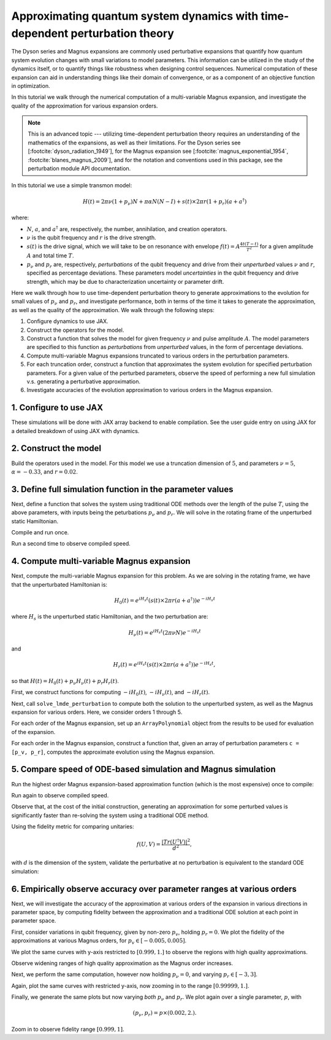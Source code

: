 Approximating quantum system dynamics with time-dependent perturbation theory
=============================================================================

The Dyson series and Magnus expansions are commonly used
perturbative expansions that quantify how quantum system evolution changes with small
variations to model parameters. This information can be utilized in the
study of the dynamics itself, or to quantify things like robustness when
designing control sequences. Numerical computation of these expansion
can aid in understanding things like their domain of convergence, or as
a component of an objective function in optimization.

In this tutorial we walk through the numerical computation of a multi-variable
Magnus expansion, and investigate the quality of the approximation for
various expansion orders.

.. note::

  This is an advanced topic --- utilizing time-dependent perturbation theory
  requires an understanding of the mathematics of the expansions, as well as
  their limitations. For the Dyson series see [:footcite:`dyson_radiation_1949`],
  for the Magnus expansion see
  [:footcite:`magnus_exponential_1954`, :footcite:`blanes_magnus_2009`],
  and for the notation and conventions used in this package, see the perturbation module
  API documentation.

In this tutorial we use a simple transmon model:

.. math::

  H(t) = 2 \pi \nu (1 + p_{\nu}) N + \pi \alpha N(N-I)
    + s(t) \times 2 \pi r (1 + p_{r}) (a + a^\dagger)

where:

- :math:`N`, :math:`a`, and :math:`a^\dagger` are, respectively, the
  number, annihilation, and creation operators.
- :math:`\nu` is the qubit frequency and :math:`r` is the drive
  strength.
- :math:`s(t)` is the drive signal, which we will take to be on
  resonance with envelope :math:`f(t) = A \frac{4t (T - t)}{T^2}`
  for a given amplitude :math:`A` and total time :math:`T`.
- :math:`p_{\nu}` and :math:`p_{r}` are, respectively, *perturbations* of the qubit
  frequency and drive from their *unperturbed* values :math:`\nu` and :math:`r`, specified
  as percentage deviations. These parameters model *uncertainties* in the
  qubit frequency and drive strength, which may be due to characterization uncertainty or parameter
  drift.

Here we walk through how to use time-dependent perturbation theory to generate approximations
to the evolution for small values of :math:`p_{\nu}` and :math:`p_r`, and investigate
performance, both in terms of the time it takes to generate the approximation, as well as
the quality of the approximation. We walk through the following steps:

1. Configure dynamics to use JAX.
2. Construct the operators for the model.
3. Construct a function that solves the model for given frequency :math:`\nu` and
   pulse amplitude :math:`A`. The model parameters are specified to this function as
   *perturbations* from *unperturbed* values, in the form of percentage deviations.
4. Compute multi-variable Magnus expansions truncated to various orders in the perturbation
   parameters.
5. For each truncation order, construct a function that approximates the system evolution for
   specified perturbation parameters. For a given value of the perturbed parameters, observe the
   speed of performing a new full simulation v.s. generating a perturbative approximation.
6. Investigate accuracies of the evolution approximation to various orders in the Magnus expansion.

1. Configure to use JAX
-----------------------

These simulations will be done with JAX array backend to enable
compilation. See the user guide entry on using JAX for a detailed
breakdown of using JAX with dynamics.

.. jupyter-execute::

    from qiskit_dynamics.array import Array

    # configure jax to use 64 bit mode
    import jax
    jax.config.update("jax_enable_x64", True)

    # tell JAX we are using CPU
    jax.config.update('jax_platform_name', 'cpu')

    # set default backend
    Array.set_default_backend('jax')

2. Construct the model
----------------------

Build the operators used in the model. For this model we use a truncation dimension of :math:`5`,
and parameters :math:`\nu = 5`, :math:`\alpha = -0.33`, and :math:`r = 0.02`.

.. jupyter-execute::

    import numpy as np

    dim = 5

    v = 5.
    anharm = -0.33
    r = 0.02

    a = np.diag(np.sqrt(np.arange(1, dim)), 1)
    adag = np.diag(np.sqrt(np.arange(1, dim)), -1)
    N = np.diag(np.arange(dim))

    # static part
    static_hamiltonian = 2 * np.pi * v * N + np.pi * anharm * N * (N - np.eye(dim))
    # drive term
    drive_hamiltonian = 2 * np.pi * r * (a + adag)

    # total simulation time
    T = 1. / r

    # envelope function
    envelope_func = lambda t: t * (T - t) / (T**2 / 4)

3. Define full simulation function in the parameter values
----------------------------------------------------------

Next, define a function that solves the system using traditional ODE methods over
the length of the pulse :math:`T`, using the above parameters, with inputs being
the peturbations :math:`p_{\nu}` and :math:`p_r`. We will solve in the rotating frame
of the unperturbed static Hamiltonian.

.. jupyter-execute::

    from jax import jit
    from qiskit_dynamics import Solver, Signal

    solver = Solver(
        static_hamiltonian=static_hamiltonian,
        hamiltonian_operators=[2 * np.pi * v * N, drive_hamiltonian],
        rotating_frame=static_hamiltonian
    )

    @jit
    def ode_sim(params):
        p_v = params[0]
        p_r = params[1]

        drive_signal = Signal(lambda t: Array(1. + p_r) * envelope_func(t), carrier_freq=v)
        solver_copy = solver.copy()
        solver_copy.signals = [Array(p_v), drive_signal]
        res = solver_copy.solve(
            t_span=[0., T],
            y0=np.eye(dim, dtype=complex),
            method='jax_odeint',
            atol=1e-8,
            rtol=1e-8
        )
        return res.y[-1]

Compile and run once.

.. jupyter-execute::

    %time yf_ode = ode_sim(np.array([0., 0.])).block_until_ready()


Run a second time to observe compiled speed.

.. jupyter-execute::

    %time yf_ode = ode_sim(np.array([0., 0.])).block_until_ready()


4. Compute multi-variable Magnus expansion
------------------------------------------

Next, compute the multi-variable Magnus expansion for this problem. As we are solving in
the rotating frame, we have that the unperturbated Hamiltonian is:

.. math::

    H_0(t) = e^{i H_s t}(s(t) \times 2 \pi r (a + a^\dagger))e^{-i H_s t}

where :math:`H_s` is the unperturbed static Hamiltonian, and the two perturbation are:

.. math::

    H_{\nu}(t) = e^{i H_s t}(2 \pi \nu N)e^{-i H_s t}

and

.. math::

    H_{r}(t) = e^{i H_s t}(s(t) \times 2 \pi r (a + a^\dagger))e^{-i H_s t},


so that :math:`H(t) = H_0(t) + p_{\nu} H_{\nu}(t) + p_r H_r(t)`.

First, we construct functions for computing
:math:`-iH_0(t)`, :math:`-iH_{\nu}(t)`, and :math:`-iH_r(t)`.


.. jupyter-execute::

    from qiskit_dynamics import RotatingFrame
    from qiskit_dynamics.perturbation import (solve_lmde_perturbation,
                                              ArrayPolynomial)

    signal = Signal(lambda t: Array(1.) * envelope_func(t), carrier_freq=v)
    rotating_frame = RotatingFrame(static_hamiltonian)

    unperturbed_hamiltonian = lambda t: (-1j * signal(t)
        * rotating_frame.operator_into_frame(t, drive_hamiltonian)
    )

    perturb0 = lambda t: -1j * 2 * np.pi * v * rotating_frame.operator_into_frame(t, N)
    perturb1 = lambda t: -1j * signal(t) * rotating_frame.operator_into_frame(t, drive_hamiltonian)


Next, call ``solve_lmde_perturbation`` to compute both the solution to the unperturbed system,
as well as the Magnus expansion for various orders. Here, we consider orders 1 through 5.

.. jupyter-execute::

    %%time

    results = []

    max_order = 5

    for k in range(1, max_order + 1):
        result = solve_lmde_perturbation(
            perturbations=[perturb0, perturb1],
            t_span=[0, T],
            expansion_method='magnus',
            expansion_order=k,
            generator=unperturbed_hamiltonian,
            integration_method='jax_odeint',
            atol=1e-8,
            rtol=1e-8,
        )
        results.append(result)


For each order of the Magnus expansion, set up an ``ArrayPolynomial`` object from the results
to be used for evaluation of the expansion.

.. jupyter-execute::

    magnus_expansions = []
    for result in results:
        magnus_terms = result.perturbation_results.expansion_terms[:, -1]
        labels = result.perturbation_results.expansion_labels

        magnus_expansion = ArrayPolynomial(
            array_coefficients=magnus_terms,
            monomial_labels=labels
        )
        magnus_expansions.append(magnus_expansion)

For each order in the Magnus expansion, construct a function that, given an array of
perturbation parameters ``c = [p_v, p_r]``, computes the approximate evolution using
the Magnus expansion.

.. jupyter-execute::

    from jax.scipy.linalg import expm as jexpm

    # necessary when constructing functions in loops to avoid referencing issues
    def get_magnus_sim(k):
        @jit
        def magnus_sim(c):
            return results[k].y[-1] @ jexpm(magnus_expansions[k](c).data)

        return magnus_sim

    magnus_sims = []
    for k in range(max_order):
        magnus_sims.append(get_magnus_sim(k))

5. Compare speed of ODE-based simulation and Magnus simulation
--------------------------------------------------------------

Run the highest order Magnus expansion-based approximation function (which is the most expensive)
once to compile:

.. jupyter-execute::

    %time yf_magnus = magnus_sims[-1](np.array([0., 0.])).block_until_ready()

Run again to observe compiled speed.

.. jupyter-execute::

    %time yf_magnus = magnus_sims[-1](np.array([0., 0.])).block_until_ready()

Observe that, at the cost of the initial construction, generating an approximation for
some perturbed values is significantly faster than re-solving the system using a
traditional ODE method.

Using the fidelity metric for comparing unitaries:

.. math::

    f(U, V) = \frac{|Tr(U^{\dagger} V)|^2}{d^2},

with :math:`d` is the dimension of the system, validate the perturbative at no perturbation
is equivalent to the standard ODE simulation:

.. jupyter-execute::

    def fidelity(U, V):
        return np.abs((U.conj() * V).sum() / dim) ** 2

    fidelity(yf_magnus, yf_ode)

6. Empirically observe accuracy over parameter ranges at various orders
-----------------------------------------------------------------------

Next, we will investigate the accuracy of the approximation at various orders of the expansion
in various directions in parameter space, by computing fidelity between the approximation
and a traditional ODE solution at each point in parameter space.

First, consider variations in qubit frequency, given by non-zero :math:`p_v`,
holding :math:`p_r=0`. We plot the fidelity of the approximations at various
Magnus orders, for :math:`p_v \in [-0.005, 0.005]`.

.. jupyter-execute::

    import matplotlib.pyplot as plt

    direction = np.array([1., 0.])

    fidelities = [[] for _ in range(max_order)]

    perturb_vals = np.linspace(-0.005, 0.005, 50)
    for d in perturb_vals:
        c = d * direction

        y_ode = ode_sim(c)

        for fidelity_list, magnus_sim in zip(fidelities, magnus_sims):
            y_magnus = magnus_sim(c)
            fidelity_list.append(fidelity(y_ode, y_magnus))

    for order, fidelity_list in enumerate(fidelities):
        plt.plot(perturb_vals, fidelity_list, label=f'order={order + 1}')

    plt.legend()

We plot the same curves with y-axis restricted to :math:`[0.999, 1.]` to observe the
regions with high quality approximations.

.. jupyter-execute::

    plt.ylim((0.999, 1.))

    for order, fidelity_list in enumerate(fidelities):
        plt.plot(perturb_vals, fidelity_list, label=f'order={order + 1}')

    plt.legend()

Observe widening ranges of high quality approximation as the Magnus order increases.

Next, we perform the same computation, however now holding :math:`p_{\nu}=0`, and varying
:math:`p_r \in [-3, 3]`.

.. jupyter-execute::

    fidelities = [[] for _ in range(max_order)]

    direction = np.array([0., 1.])

    perturb_vals = np.linspace(-3.0, 3.0, 50)
    for d in perturb_vals:
        c = d * direction

        y_ode = ode_sim(c)

        for fidelity_list, magnus_sim in zip(fidelities, magnus_sims):
            y_magnus = magnus_sim(c)
            fidelity_list.append(fidelity(y_ode, y_magnus))

    for order, fidelity_list in enumerate(fidelities):
        plt.plot(perturb_vals, fidelity_list, label=f'order={order + 1}')

    plt.legend()

Again, plot the same curves with restricted y-axis, now zooming in
to the range :math:`[0.99999, 1.]`.

.. jupyter-execute::

    plt.ylim((0.99999, 1.))

    for order, fidelity_list in enumerate(fidelities):
        plt.plot(perturb_vals, fidelity_list, label=f'order={order + 1}')

    plt.legend()

Finally, we generate the same plots but now varying *both* :math:`p_{\nu}` and :math:`p_{r}`.
We plot again over a single parameter, :math:`p`, with


.. math::

    (p_{\nu}, p_r) = p \times (0.002, 2.).


.. jupyter-execute::

    fidelities = [[] for _ in range(max_order)]

    direction = np.array([0.002, 2.])

    perturb_vals = np.linspace(-1.0, 1.0, 50)
    for d in perturb_vals:
        c = d * direction

        y_ode = ode_sim(c)

        for fidelity_list, magnus_sim in zip(fidelities, magnus_sims):
            y_magnus = magnus_sim(c)
            fidelity_list.append(fidelity(y_ode, y_magnus))

    for order, fidelity_list in enumerate(fidelities):
        plt.plot(perturb_vals, fidelity_list, label=f'order={order + 1}')

    plt.legend()

Zoom in to observe fidelity range :math:`[0.999, 1]`.

.. jupyter-execute::

    plt.ylim((0.999, 1.))

    for order, fidelity_list in enumerate(fidelities):
        plt.plot(perturb_vals, fidelity_list, label=f'order={order + 1}')

    plt.legend()


.. footbibliography::
